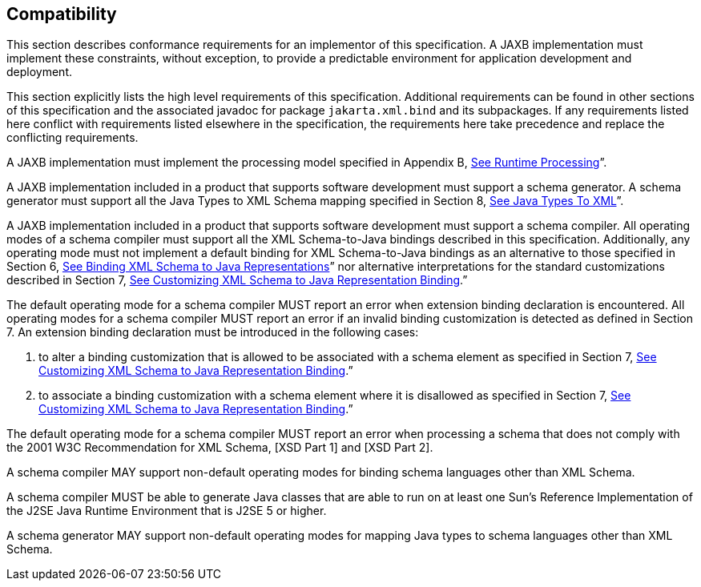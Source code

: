 //
// Copyright (c) 2020 Contributors to the Eclipse Foundation
//

== Compatibility

This section describes conformance
requirements for an implementor of this specification. A JAXB
implementation must implement these constraints, without exception, to
provide a predictable environment for application development and
deployment.

This section explicitly lists the high level
requirements of this specification. Additional requirements can be found
in other sections of this specification and the associated javadoc for
package `jakarta.xml.bind` and its subpackages. If any requirements listed
here conflict with requirements listed elsewhere in the specification,
the requirements here take precedence and replace the conflicting
requirements.

A JAXB implementation must implement the
processing model specified in Appendix B,
link:jaxb.html#a3856[See Runtime Processing]”.

A JAXB implementation included in a product
that supports software development must support a schema generator. A
schema generator must support all the Java Types to XML Schema mapping
specified in Section 8, link:jaxb.html#a2236[See Java Types To
XML]”.

A JAXB implementation included in a product
that supports software development must support a schema compiler. All
operating modes of a schema compiler must support all the XML
Schema-to-Java bindings described in this specification. Additionally,
any operating mode must not implement a default binding for XML
Schema-to-Java bindings as an alternative to those specified in Section
6, link:jaxb.html#a694[See Binding XML Schema to Java
Representations]” nor alternative interpretations for the standard
customizations described in Section 7, link:jaxb.html#a1498[See
Customizing XML Schema to Java Representation Binding].”

The default operating mode for a schema
compiler MUST report an error when extension binding declaration is
encountered. All operating modes for a schema compiler MUST report an
error if an invalid binding customization is detected as defined in
Section 7. An extension binding declaration must be introduced in the
following cases:

. to alter a binding customization that is
allowed to be associated with a schema element as specified in Section
7, link:jaxb.html#a1498[See Customizing XML Schema to Java
Representation Binding].”
. to associate a binding customization with a
schema element where it is disallowed as specified in Section 7,
link:jaxb.html#a1498[See Customizing XML Schema to Java
Representation Binding].”

The default operating mode for a schema
compiler MUST report an error when processing a schema that does not
comply with the 2001 W3C Recommendation for XML Schema, [XSD Part 1] and
[XSD Part 2].

A schema compiler MAY support non-default
operating modes for binding schema languages other than XML Schema.

A schema compiler MUST be able to generate
Java classes that are able to run on at least one Sun's Reference
Implementation of the J2SE Java Runtime Environment that is J2SE 5 or
higher.

A schema generator MAY support non-default
operating modes for mapping Java types to schema languages other than
XML Schema.
